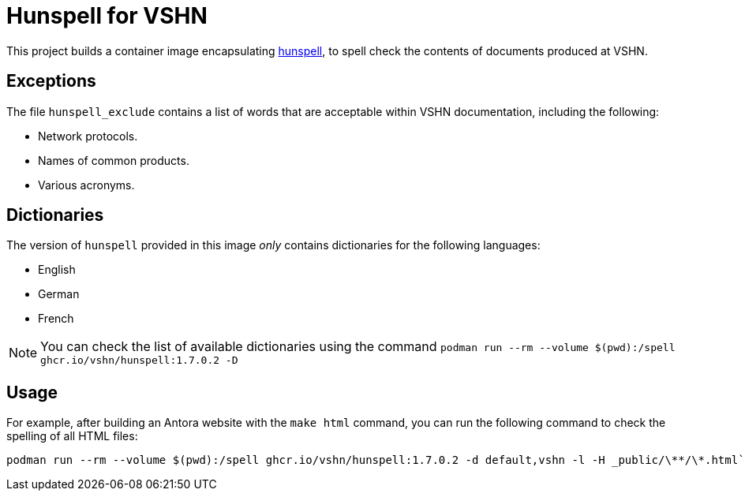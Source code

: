= Hunspell for VSHN

This project builds a container image encapsulating https://hunspell.github.io/[hunspell], to spell check the contents of documents produced at VSHN.

== Exceptions

The file `hunspell_exclude` contains a list of words that are acceptable within VSHN documentation, including the following:

* Network protocols.
* Names of common products.
* Various acronyms.

== Dictionaries

The version of `hunspell` provided in this image _only_ contains dictionaries for the following languages:

* English
* German
* French

NOTE: You can check the list of available dictionaries using the command `podman run --rm --volume $(pwd):/spell ghcr.io/vshn/hunspell:1.7.0.2 -D`

== Usage

For example, after building an Antora website with the `make html` command, you can run the following command to check the spelling of all HTML files:

[source,bash]
--
podman run --rm --volume $(pwd):/spell ghcr.io/vshn/hunspell:1.7.0.2 -d default,vshn -l -H _public/\**/\*.html`
--
